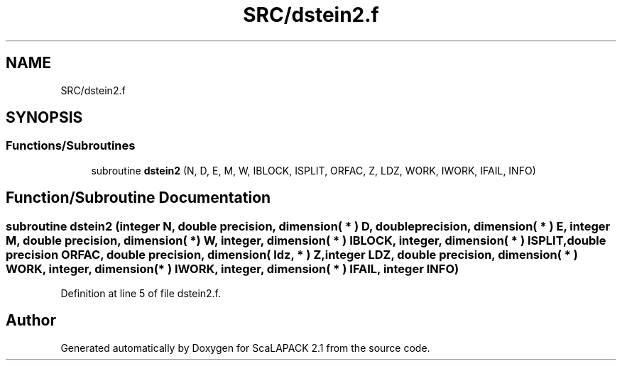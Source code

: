 .TH "SRC/dstein2.f" 3 "Sat Nov 16 2019" "Version 2.1" "ScaLAPACK 2.1" \" -*- nroff -*-
.ad l
.nh
.SH NAME
SRC/dstein2.f
.SH SYNOPSIS
.br
.PP
.SS "Functions/Subroutines"

.in +1c
.ti -1c
.RI "subroutine \fBdstein2\fP (N, D, E, M, W, IBLOCK, ISPLIT, ORFAC, Z, LDZ, WORK, IWORK, IFAIL, INFO)"
.br
.in -1c
.SH "Function/Subroutine Documentation"
.PP 
.SS "subroutine dstein2 (integer N, double precision, dimension( * ) D, double precision, dimension( * ) E, integer M, double precision, dimension( * ) W, integer, dimension( * ) IBLOCK, integer, dimension( * ) ISPLIT, double precision ORFAC, double precision, dimension( ldz, * ) Z, integer LDZ, double precision, dimension( * ) WORK, integer, dimension( * ) IWORK, integer, dimension( * ) IFAIL, integer INFO)"

.PP
Definition at line 5 of file dstein2\&.f\&.
.SH "Author"
.PP 
Generated automatically by Doxygen for ScaLAPACK 2\&.1 from the source code\&.
